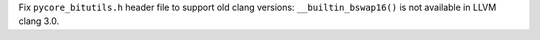 Fix ``pycore_bitutils.h`` header file to support old clang versions:
``__builtin_bswap16()`` is not available in LLVM clang 3.0.
